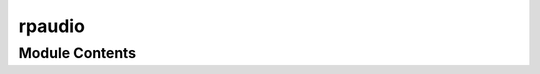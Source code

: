 rpaudio
=======

.. py:module:: rpaudio




Module Contents
---------------

.. py:class:: AudioChannel(channel_id, channel_callback)

   Bases: :py:obj:`Protocol`


   Manages a queue of AudioSink objects and handles playback.

   :param channel_id: A unique identifier for the audio channel.
   :type channel_id: Union[int, str]
   :param channel_callback: (optional) A callback invoked when the queue is idle.
   :type channel_callback: Optional[Callable[[], None]]


   .. py:method:: drop_current_audio()

      Drops the current audio from the queue.



   .. py:method:: push(audio)

      Adds an AudioSink to the channel queue.

      :param audio: The audio object to add to the queue.
      :type audio: AudioSink



   .. py:property:: auto_consume
      :type: bool

      Returns whether the channel automatically consumes the queue.

      :rtype: bool


   .. py:property:: current_audio
      :type: AudioSink

      Returns the currently playing AudioSink object.

      :rtype: AudioSink


.. py:class:: AudioChannel

   Bases: :py:obj:`Protocol`


   Base class for protocol classes.

   Protocol classes are defined as::

       class Proto(Protocol):
           def meth(self) -> int:
               ...

   Such classes are primarily used with static type checkers that recognize
   structural subtyping (static duck-typing), for example::

       class C:
           def meth(self) -> int:
               return 0

       def func(x: Proto) -> int:
           return x.meth()

       func(C())  # Passes static type check

   See PEP 544 for details. Protocol classes decorated with
   @typing.runtime_checkable act as simple-minded runtime protocols that check
   only the presence of given attributes, ignoring their type signatures.
   Protocol classes can be generic, they are defined as::

       class GenProto(Protocol[T]):
           def meth(self) -> T:
               ...


   .. py:method:: add_channel(name, channel)

      Adds a new audio channel to the manager.

      :param name: The unique identifier for the channel.
      :type name: str
      :param channel: The audio channel to add.
      :type channel: AudioChannel



   .. py:method:: channel(name)

      Retrieves a channel by its identifier.

      :param name: The unique identifier of the channel.
      :type name: str
      :return: The corresponding AudioChannel instance, or None if not found.
      :rtype: Optional[AudioChannel]



   .. py:method:: drop_channel(name)

      Drops an audio channel from the manager.

      :param name: The unique identifier of the channel to drop.
      :type name: str
      :raises RuntimeError: If the channel is not found.



   .. py:method:: start_all()

      Starts auto-consuming audio on all channels.



   .. py:method:: stop_all()

      Stops auto-consuming audio on all channels.



   .. py:attribute:: channels
      :type:  dict[str, AudioChannel]


.. py:class:: AudioSink(callback = None)

   Bases: :py:obj:`Protocol`


   Interface that wraps functionality for audio files.

   This class provides methods to load, play, pause, stop audio playback, manage audio effects,
   and manipulate playback speed and volume. An optional callback function can be invoked when
   the audio stops playing.

   Example:

   .. code-block:: python

       handler = AudioHandler(callback=my_callback)
       handler.load_audio("my_audio_file.mp3")
       handler.play()
       handler.pause()
       handler.stop()

   :param callback: A function that will be called when the audio stops playing.
   :type callback: :py:class:`Optional[Callable[[], None]]`

   :ivar is_playing: Flag indicating whether the audio is currently playing.

   :vartype is_playing: :py:class:`bool`


   .. py:method:: get_pos()

      Get the current playback position in seconds.

      :return: The playback position.
      :rtype: float

      :raises RuntimeError: If playback has not started.



   .. py:method:: get_speed()

      Get the current playback speed of the audio.

      :return: The playback speed.
      :rtype: float



   .. py:method:: get_volume()

      Get the current volume level.

      :return: The current volume level.
      :rtype: float



   .. py:method:: load_audio(filename)

      Load an audio file for playback.

      :param filename: The path to the audio file to load.
      :type filename: str



   .. py:method:: pause()

      Pause the currently playing audio, if any.

      :raises RuntimeError: If no audio has been loaded.

      Example:

      .. code-block:: python

          handler = AudioHandler(callback=my_callback)
          handler.load_audio("my_audio_file.mp3")
          handler.play()
          handler.pause()



   .. py:method:: play()

      Start playing the loaded audio.

      This method begins playback of the audio that was loaded using the `load_audio` method.
      If the audio is already playing, this method has no effect.

      :raises RuntimeError: If no audio has been loaded.

      Example:

      .. code-block:: python

          handler = AudioHandler(callback=my_callback)
          handler.load_audio("my_audio_file.mp3")
          handler.play()



   .. py:method:: set_speed(speed)

      Set the playback speed of the audio.

      :param speed: The playback speed. Must be greater than 0.
      :type speed: float

      :raises ValueError: If the speed is less than or equal to 0.



   .. py:method:: set_volume(volume)

      Set the volume level for playback.

      :param volume: The volume level. Must be between 0.0 and 1.0.
      :type volume: float

      :raises ValueError: If the volume is not between 0.0 and 1.0.



   .. py:method:: stop()

      Stop the currently playing audio, if any.

      :raises RuntimeError: If no audio has been loaded.

      Example:

      .. code-block:: python

          handler = AudioHandler(callback=my_callback)
          handler.load_audio("my_audio_file.mp3")
          handler.play()
          handler.stop()



   .. py:method:: try_seek(position)

      Attempt to seek to a specific position in the audio playback.

      :param position: The position in seconds to seek to.
      :type position: float

      :raises ValueError: If the position is negative or not a valid time in the audio.



   .. py:property:: get_effects
      :type: dict[str, any]

      NOT IMPLEMENTED YET

      Get current effect settings.

      :return: A dictionary containing the current effect settings.
      :rtype: dict[str, any]


   .. py:property:: is_playing
      :type: bool

      Flag indicating whether the audio is currently playing.

      :returns: True if the audio is playing, False otherwise.
      :rtype: bool

      Example:

      .. code-block:: python

          handler = AudioHandler(callback=my_callback)
          handler.load_audio("my_audio_file.mp3")
          handler.play()
          print(handler.is_playing)  # True if audio is playing


   .. py:property:: metadata
      :type: dict[str, any]

      Get metadata for the audio file.

      Example:

      .. code-block:: python

          audio_1: rpaudio.AudioSink = rpaudio.AudioSink(callback=on_audio_stop)
          audio_1.load_audio("ex.wav")
          data = audio_1.metadata

      :return: A dictionary containing metadata for the audio file.
      :rtype: dict[str, any]


.. py:class:: ChannelManager

   Bases: :py:obj:`Protocol`


   Manages multiple audio channels and provides an API to control them.

       Example:

       .. code-block:: python

           # Intializing 2 audio sinks
           audio_1 = AudioSink(callback=on_audio_stop)
           audio_1.load_audio("ex.wav")
           audio_2 = AudioSink(callback=on_audio_stop)
           audio_2.load_audio("Acrylic.mp3")
           print(audio_1.metadata)

           # Intializing 1st audio channel
           channel_1 = AudioChannel()
           channel_1.push(audio_1)
           channel_1.push(audio_2)

           # Intializing 2 more audio sinks
           audio_3 = AudioSink(callback=on_audio_stop)
           audio_3.load_audio("ex.wav")
           audio_4 = AudioSink(callback=on_audio_stop)
           audio_4.load_audio("Acrylic.mp3")
           # Intializing 2nd audio channel
           channel_2 = AudioChannel()
           channel_2.push(audio_3)
           channel_2.push(audio_4)

           # Intializing ChannelManager
           manager = ChannelManager()
           manager.add_channel("Channel1", channel_1)
           manager.add_channel("Channel2", channel_2)

   :ivar channels: A dictionary mapping channel identifiers to their corresponding AudioChannel instances.
   :vartype channels: dict


.. py:class:: MetaData(audio_sink)

   A class representing metadata for an audio file.


   .. py:property:: album_artist
      :type: Optional[str]

      Get the album artist of the audio file.

      :return: The album artist of the audio file, or None if not available.
      :rtype: Optional[str]


   .. py:property:: album_title
      :type: Optional[str]

      Get the album title of the audio file.

      :return: The album title of the audio file, or None if not available.
      :rtype: Optional[str]


   .. py:property:: artist
      :type: Optional[str]

      Get the artist of the audio file.

      :return: The artist of the audio file, or None if not available.
      :rtype: Optional[str]


   .. py:property:: channels
      :type: Optional[str]

      Get the number of channels in the audio file.

      :return: The number of channels, or None if not available.
      :rtype: Optional[str]


   .. py:property:: comment
      :type: Optional[str]

      Get the comment associated with the audio file.

      :return: The comment of the audio file, or None if not available.
      :rtype: Optional[str]


   .. py:property:: composer
      :type: Optional[str]

      Get the composer of the audio file.

      :return: The composer of the audio file, or None if not available.
      :rtype: Optional[str]


   .. py:property:: date
      :type: Optional[str]

      Get the date associated with the audio file.

      :return: The date of the audio file, or None if not available.
      :rtype: Optional[str]


   .. py:property:: disc_number
      :type: Optional[str]

      Get the disc number of the audio file.

      :return: The disc number, or None if not available.
      :rtype: Optional[str]


   .. py:property:: duration
      :type: Optional[float]

      Get the duration of the audio file in seconds.

      :return: The duration of the audio file, or None if not available.
      :rtype: Optional[float]


   .. py:property:: genre
      :type: Optional[str]

      Get the genre of the audio file.

      :return: The genre of the audio file, or None if not available.
      :rtype: Optional[str]


   .. py:property:: sample_rate
      :type: Optional[int]

      Get the sample rate of the audio file.

      :return: The sample rate of the audio file, or None if not available.
      :rtype: Optional[int]


   .. py:property:: title
      :type: Optional[str]

      Get the title of the audio file.

      :return: The title of the audio file, or None if not available.
      :rtype: Optional[str]


   .. py:property:: total_discs
      :type: Optional[str]

      Get the total number of discs in the album.

      :return: The total number of discs, or None if not available.
      :rtype: Optional[str]


   .. py:property:: total_tracks
      :type: Optional[str]

      Get the total number of tracks in the album.

      :return: The total number of tracks, or None if not available.
      :rtype: Optional[str]


   .. py:property:: track_number
      :type: Optional[str]

      Get the track number of the audio file.

      :return: The track number of the audio file, or None if not available.
      :rtype: Optional[str]


   .. py:property:: year
      :type: Optional[str]

      Get the year the audio file was released.

      :return: The year of the audio file, or None if not available.
      :rtype: Optional[str]


